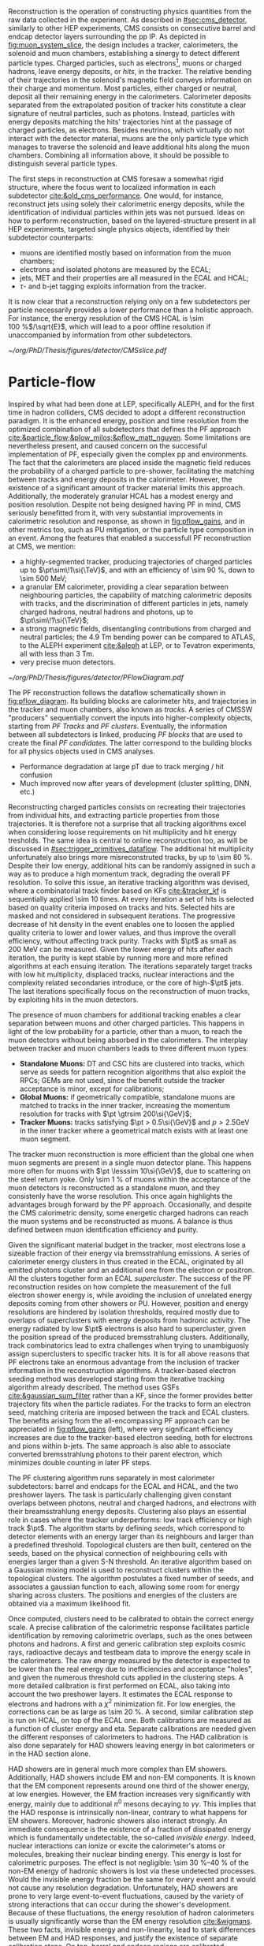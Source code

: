 <<sec:offline_reco>>

Reconstruction is the operation of constructing physics quantities from the raw data collected
in the experiment.
As described in [[#sec:cms_detector]], similarly to other \ac{HEP} experiments, \ac{CMS} consists on consecutive barrel and endcap detector layers surrounding the \ac{pp} \ac{IP}.
As depicted in [[fig:muon_system_slice]], the design includes a tracker, calorimeters, the solenoid and muon chambers, establishing a sinergy to detect different particle types.
Charged particles, such as electrons[fn::In this section, whenever we mention electrons we also mean their anti-particles, positrons. The same applies to all other particle types.], muons or charged hadrons, leave energy deposits, or /hits/, in the tracker.
The relative bending of their trajectories in the solenoid's magnetic field conveys information on their charge and momentum.
Most particles, either charged or neutral, deposit all their remaining energy in the calorimeters.
Calorimeter deposits separated from the extrapolated position of tracker hits constitute a clear signature of neutral particles, such as photons.
Instead, particles with energy deposits matching the hits' trajectories hint at the passage of charged particles, as electrons.
Besides neutrinos, which virtually do not interact with the detector material, muons are the only particle type which manages to traverse the solenoid and leave additional hits along the muon chambers.
Combining all information above, it should be possible to distinguish several particle types.

The first steps in reconstruction at \ac{CMS} foresaw a somewhat rigid structure, where the focus went to localized information in each subdetector [[cite:&old_cms_performance]].
One would, for instance, reconstruct jets using solely their calorimetric energy deposits, while the identification of individual particles within jets was not pursued.
Ideas on how to perform reconstruction, based on the layered-structure present in all \ac{HEP} experiments, targeted single physics objects, identified by their subdetector counterparts:

+ muons are identified mostly based on information from the muon chambers;
+ electrons and isolated photons are measured by the \ac{ECAL};
+ jets, \ac{MET} and their properties are all measured in the \ac{ECAL} and \ac{HCAL};
+ $\tau\text{-}$ and b-jet tagging exploits information from the tracker.

It is now clear that a reconstruction relying only on a few subdetectors per particle necessarily provides a lower performance than a holistic approach.
For instance, the energy resolution of the \ac{CMS} \ac{HCAL} is \SI{\sim 100}{\percent}$/\sqrt{E}$, which will lead to a poor offline resolution if unaccompanied by information from other subdetectors.

#+NAME: fig:muon_system_slice
#+CAPTION: Schematic of a transverse slice of the \ac{CMS} detector, from the \ac{pp} \ip{}, on the left, to the muon detectors, on the right. The muon and the charged pion are positively charged, and the electron is negatively charged. Particles interact in different subdetectors according to their type. The detector's structure is described in [[#sec:cms_detector]]. Taken from [[cite:&particle_flow]].
#+BEGIN_figure
#+ATTR_LATEX: :width .9\textwidth
[[~/org/PhD/Thesis/figures/detector/CMSslice.pdf]]
#+END_figure

* Particle-flow
Inspired by what had been done at \ac{LEP}, specifically \ac{ALEPH}, and for the first time in hadron colliders, \ac{CMS} decided to adopt a different reconstruction paradigm.
It is the enhanced energy, position and time resolution from the optimized combination of all subdetectors that defines the \ac{PF} approach [[cite:&particle_flow;&plow_milos;&pflow_matt_nguyen]].
Some limitations are nevertheless present, and caused concern on the successful implementation of \ac{PF}, especially given the complex \ac{pp} and \ch{Pb}\ch{Pb} environments.
The fact that the calorimeters are placed inside the magnetic field reduces the probability of a charged particle to pre-shower, facilitating the matching between tracks and energy deposits in the calorimeter.
However, the existence of a significant amount of tracker material limits this approach.
Additionally, the moderately granular \ac{HCAL} has a modest energy and position resolution.
Despite not being designed having \ac{PF} in mind, \ac{CMS} seriously benefitted from it, with very substantial improvements in calorimetric resolution and response, as shown in [[fig:pflow_gains]], and in other metrics too, such as \ac{PU} mitigation, or the particle type composition in an event.
Among the features that enabled a successfull \ac{PF} reconstruction at \ac{CMS}, we mention:

+ a highly-segmented tracker, producing trajectories of charged particles up to $\pt\sim\!1\si{\TeV}$, and with an efficiency of \SI{\sim 90}{\percent}, down to \SI{\sim 500}{\MeV};
+ a granular \ac{EM} calorimeter, providing a clear separation between neighbouring particles, the capability of matching calorimetric deposits with tracks, and the discrimination of different particles in jets, namely charged hadrons, neutral hadrons and photons, up to $\pt\sim\!1\si{\TeV}$;
+ a strong magnetic fields, disentangling contributions from charged and neutral particles; the \SI{4.9}{\tesla\meter} bending power can be compared to \ac{ATLAS}, to the \ac{ALEPH} experiment [[cite:&aleph]] at \ac{LEP}, or to Tevatron experiments, all with less than \SI{3}{\tesla\meter}.
+ very precise muon detectors.

#+NAME: fig:pflow_diagram
#+CAPTION: Illustration of the processing steps of the \ac{PF} reconstruction. Energy deposits in the calorimeter and tracks represent its building blocks. Calorimetric and track information is only merged at a later stage into blocks, from which candidates are created. The term "producer" refers to a \ac{CMSSW} processing element which produces output collections from a set of input collections.
#+BEGIN_figure
#+ATTR_LATEX: :width 1.\textwidth
[[~/org/PhD/Thesis/figures/detector/PFlowDiagram.pdf]]
#+END_figure

The \ac{PF} reconstruction follows the dataflow schematically shown in [[fig:pflow_diagram]].
Its building blocks are calorimeter hits, and trajectories in the tracker and muon chambers, also known as /tracks/.
A series of \ac{CMSSW} "producers" sequentially convert the inputs into higher-complexity objects, starting from /\ac{PF} Tracks/ and /\ac{PF} clusters/.
Eventually, the information between all subdetectors is linked, producing /\ac{PF} blocks/ that are used to create the final /\ac{PF} candidates/.
The latter correspond to the building blocks for all physics objects used in \ac{CMS} analyses.

+ Performance degradation at large pT due to track merging / hit confusion
+ Much improved now after years of development (cluster splitting, DNN, etc.)

\myparagraph{PF Tracks}

Reconstructing charged particles consists on recreating their trajectories from individual hits, and extracting particle properties from those trajectories.
It is therefore not a surprise that all tracking algorithms excel when considering loose requirements on hit multiplicity and hit energy tresholds.
The same idea is central to online reconstruction too, as will be discussed in [[#sec:trigger_primitives_dataflow]].
The additional hit multiplicity unfortunately also brings more misreconstruted tracks, by up to \SI{\sim 80}{\percent}.
Despite their low energy, additional hits can be randomly assigned in such a way as to produce a high momentum track, degrading the overall \ac{PF} resolution.
To solve this issue, an iterative tracking algorithm was devised, where a combinatorial track finder based on \acp{KF} [[cite:&tracker_kf]] is sequentially applied \num{\sim 10} times.
At every iteration a set of hits is selected based on quality criteria imposed on tracks and hits.
Selected hits are masked and not considered in subsequent iterations.
The progressive decrease of hit density in the event enables one to loosen the applied quality criteria to lower and lower values, and thus improve the overall efficiency, without affecting track purity.
Tracks with $\pt$ as small as \SI{200}{\MeV} can be measured.
Given the lower energy of hits after each iteration, the purity is kept stable by running more and more refined algorithms at each ensuing iteration.
The iterations separately target tracks with low hit multiplicity, displaced tracks, nuclear interactions and the complexity related secondaries introduce, or the core of high-$\pt$ jets.
The last iterations specifically focus on the reconstruction of muon tracks, by exploiting hits in the muon detectors.

The presence of muon chambers for additional tracking enables a clear separation between muons and other charged particles.
This happens in light of the low probability for a particle, other than a muon, to reach the muon detectors without being absorbed in the calorimeters.
The interplay between tracker and muon chambers leads to three different muon types:
- *Standalone Muons:* \ac{DT} and \ac{CSC} hits are clustered into tracks, which serve as seeds for pattern recognition algorithms that also exploit the \acp{RPC}; \acp{GEM} are not used, since the benefit outside the tracker acceptance is minor, except for calibrations;
- *Global Muons:* if geometrically compatible, standalone muons are matched to tracks in the inner tracker, increasing the momentum resolution for tracks with $\pt \gtrsim 200\si{\GeV}$;
- *Tracker Muons:* tracks satisfying $\pt > 0.5\si{\GeV}$ and $p > 2.5\si{\GeV}$ in the inner tracker where a geometrical match exists with at least one muon segment.
The tracker muon reconstruction is more efficient than the global one when muon segments are present in a single muon detector plane.
This happens more often for muons with $\pt \lesssim 10\si{\GeV}$, due to scattering on the steel return yoke.
Only \SI{\sim 1}{\percent} of muons within the acceptance of the muon detectors is reconstructed as a standalone muon, and they consistenly have the worse resolution.
This once again highlights the advantages brough forward by the \ac{PF} approach.
Occasionally, and despite the \ac{CMS} calorimetric density, some energetic charged hadrons can reach the muon systems and be reconstructed as muons.
A balance is thus defined between muon identification efficiency and purity.

Given the significant material budget in the tracker, most electrons lose a sizeable fraction of their energy via bremsstrahlung emissions.
A series of calorimeter energy clusters in thus created in the \ac{ECAL}, originated by all emitted photons cluster and an additional one from the electron or positron.
All the clusters together form an \ac{ECAL} /supercluster/.
The success of the \ac{PF} reconstruction resides on how complete the measurement of the full electron shower energy is, while avoiding the inclusion of unrelated energy deposits coming from other showers or \ac{PU}.
However, position and energy resolutions are hindered by isolation thresholds, required mostly due to overlaps of superclusters with energy deposits from hadronic activity.
The energy radiated by low $\pt$ electrons is also hard to supercluster, given the position spread of the produced bremsstrahlung clusters.
Additionally, track combinatorics lead to extra challenges when trying to unambiguosly assign superclusters to specific tracker hits.
It is for all above reasons that \ac{PF} electrons take an enormous advantage from the inclusion of tracker information in the reconstruction algorithms.
A tracker-based electron seeding method was developed starting from the iterative tracking algorithm already described.
The method uses \acp{GSF} [[cite:&gaussian_sum_filter]] rather than a \ac{KF}, since the former provides better trajectory fits when the particle radiates.
For the tracks to form an electron seed, matching criteria are imposed between the track and \ac{ECAL} clusters.
The benefits arising from the all-encompassing \ac{PF} approach can be appreciated in [[fig:pflow_gains]] (left), where very significant efficiency increases are due to the tracker-based electron seeding, both for electrons and pions within b-jets.
The same approach is also able to associate converted bremsstrahlung photons to their parent electron, which minimizes double counting in later \ac{PF} steps.

\myparagraph{PF Clusters}

The \ac{PF} clustering algorithm runs separately in most calorimeter subdetectors: barrel and endcaps for the \ac{ECAL} and \ac{HCAL}, and the two preshower layers.
The task is particularly challenging given constant overlaps between photons, neutral and charged hadrons, and electrons with their breamsstrahlung energy deposits.
Clustering also plays an essential role in cases where the tracker underperforms: low track efficiency or high track $\pt$.
The algorithm starts by defining /seeds/, which correspond to detector elements with an energy larger than its neighbours and larger than a predefined threshold.
Topological clusters are then built, centered on the seeds, based on the physical connection of neighbouring cells with energies larger than a given \ac{S-N} threshold.
An iterative algorithm based on a Gaussian mixing model is used to reconstruct clusters within the topological clusters.
The algorithm postulates a fixed number of seeds, and associates a gaussian function to each, allowing some room for energy sharing across clusters.
The positions and energies of the clusters are obtained via a maximum likelihood fit.

# EM Calibration
Once computed, clusters need to be calibrated to obtain the correct energy scale.
A precise calibration of the calorimetric response facilitates particle identification by removing calorimetric overlaps, such as the ones between photons and hadrons.
A first and generic calibration step exploits cosmic rays, radioactive decays and testbeam data to improve the energy scale in the calorimeters.
The raw energy measured by the detector is expected to be lower than the real energy due to inefficiencies and acceptance "holes", and given the numerous threshold cuts applied in the clustering steps.
A more detailed calibration is first performed on \ac{ECAL}, also taking into account the two preshower layers.
It estimates the \ac{ECAL} response to electrons and hadrons with a $\chi^{2}$ minimization fit.
For low energies, the corrections can be as large as \SI{\sim 20}{\percent}.
A second, similar calibration step is run on \ac{HCAL}, on top of the \ac{ECAL} one.
Both calibrations are measured as a function of cluster energy and \ac{eta}.
Separate calibrations are needed given the different responses of calorimeters to hadrons.
The \ac{HAD} calibration is also done separately for \ac{HAD} showers leaving energy in bot calorimeters or in the \ac{HAD} section alone.

# HAD Calibration
\ac{HAD} showers are in general much more complex than \ac{EM} showers.
Additionally, \ac{HAD} showers include \ac{EM} and non-\ac{EM} components.
It is known that the \ac{EM} component represents around one third of the shower energy, at low energies.
However, the \ac{EM} fraction increases very significantly with energy, mainly due to additional $\pi^{0}$ mesons decaying to $\gamma\gamma$.
This implies that the \ac{HAD} response is intrinsically non-linear, contrary to what happens for \ac{EM} showers.
Moreover, hadronic showers also interact strongly.
An immediate consequence is the existence of a fraction of dissipated energy which is fundamentally undetectable, the so-called /invisible energy/.
Indeed, nuclear interactions can ionize or excite the calorimeter's atoms or molecules, breaking their nuclear binding energy.
This energy is lost for calorimetric purposes.
The effect is not negligible: \SIrange{\sim 30}{40}{\percent} of the non-\ac{EM} energy of hadronic showers is lost via these undetected processes.
Would the invisible energy fraction be the same for every event and it would not cause any resolution degradation.
Unfortunately, \ac{HAD} showers are prone to very large event-to-event fluctuations, caused by the variety of strong interactions that can occur during the shower's development.
Because of these fluctuations, the energy resolution of hadron calorimeters is usually significantly worse than the \ac{EM} energy resolution [[cite:&wigmans]].
These two facts, invisible energy and non-linearity, lead to stark differences between \ac{EM} and \ac{HAD} responses, and justify the existence of separate calibration steps.
On top, barrel and endcap regions are calibrated separately to deal with different cell sizes and thresholds.

\myparagraph{PF Linking}

A linking algorithm proceeds to connect \ac{PF} elements coming from different subdetectors into /\ac{PF} blocks/, using only its $(\eta,\phi)$ nearest neighbours to reduce time complexity.
Once a link is found, depending on selection criteria associated to the particles being linked, a distance or quality metric is associated to it.
Links are established in a very detector and particle-dependent way.
In total, five types exist, linking the individual \ac{PF} tracks and \ac{PF} clusters, based on proximity conditions:
/i/) link tracks to clusters,
/ii/) link all bremsstrahlung photons emitted by the same electron,
/iii/) link clusters to other clusters, specifically \ac{ECAL} to preshower clusters, \ac{HCAL} to \ac{ECAL} clusters, and \ac{ECAL} clusters into superclusters,
/iv/) link tracks to other tracks sharing a common seconday vertex, and
/v/) link tracks with muon detector information, forming global and tracker muons.

\myparagraph{Identification and reconstruction}

Once \ac{PF} blocks are formed, the identification and reconstruction sequence follows a fixed order:

1. Muon candidates are identified and reconstructed, and their \ac{PF} tracks and \ac{PF} clusters are removed from the block;
2. Electrons, including the collection of the energy of all bremsstrahlung photons, plus energetic and isolated photons are also identified, and all corresponding \ac{PF} elements are masked;
3. Remaining tracks with a large uncertainty are masked, decreasing the track misreconstruction rate, but increasing the inefficiency for some high-$\pt$ charged hadrons, which are anyways more precisely measured in the calorimeters;
4. The \ac{PF} elements still left in the block are reconstructed as charged and neutral hadrons, including hadrons interacting strongly in the tracker, and as photons;

When the above has been run for all \ac{PF} blocks, a final post-processing or cleaning step corrects residual identification and reconstructions inefficiencies.
The particles produced by \ac{PF} can be directly used in physics analyses.
They are assembled into offline /physics objects/, which we describe in the following sections.

#+NAME: fig:pflow_gains
#+CAPTION: (Left) Jet energy response of Calo and \ac{PF} jets, as a function of the momentum of the reference jet, $p_{\text{T}}^{\text{Ref}}$. The reference jet is defined as the result of the jet algorithm applied to all stable particles produced by the event generator, excluding neutrinos. (Right) Electron seeding efficiency for electrons (triangles) and pions (circles) as a function of $\pt$, from a simulated event sample enriched in b quark jets with $\si{80} < \pt < 170\si{\GeV}$, and with at least one semileptonic b hadron decay. One can compare the efficiencies between the \ac{ECAL} based seeding with (solid symbols) and without the tracker-based seeding (hollow symbols). Taken from [[cite:&particle_flow]].
#+BEGIN_figure
#+ATTR_LATEX: :width .5\textwidth :center
[[~/org/PhD/Thesis/figures/detector/PFElectronSeedingGain.pdf]]
#+ATTR_LATEX: :width .5\textwidth :center
[[~/org/PhD/Thesis/figures/detector/PFJetResponse.pdf]]
#+END_figure

@Missing all individual particles described in the pf paper [[cite:&particle_flow]]@


https://cds.cern.ch/record/922757/files/lhcc-2006-001.pdf
https://cds.cern.ch/record/922757/files/lhcc-2006-001.pdf
https://lss.fnal.gov/archive/2023/conf/fermilab-conf-23-024-cms.pdf
https://indico.cern.ch/event/1394609/contributions/5862603/attachments/2835962/4955916/PF%20overview%20Phase2%20SW%20days.pdf

* Jets
* Missing transverse energy

* Electrons
+ mention track-based iterative algorithm referenced inthe particle-flow section (?)
* Muons
* Hadronic $\tau$'s
